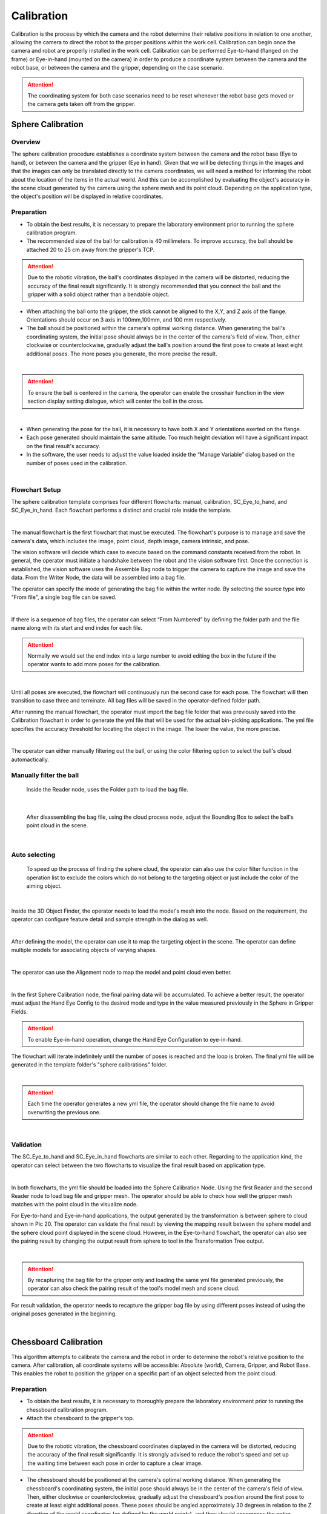 Calibration
===========

Calibration is the process by which the camera and the robot determine their relative positions in relation to one another, allowing the camera to direct the robot to the proper positions within the work cell.
Calibration can begin once the camera and robot are properly installed in the work cell. Calibration can be performed Eye-to-hand (flanged on the frame) or Eye-in-hand (mounted on the camera) in order to produce a coordinate system between the camera and the robot base, or between the camera and the gripper, depending on the case scenario. 

.. Attention:: 
    The coordinating system for both case scenarios need to be reset whenever the robot base gets moved or the camera gets taken off from the gripper. 

Sphere Calibration 
-------------------

Overview
~~~~~~~~~

The sphere calibration procedure establishes a coordinate system between the camera and the robot base (Eye to hand), or between the camera and the gripper (Eye in hand). Given that we will be detecting things in the images and that the images can only be translated directly to the camera coordinates, we will need a method for informing the robot about the location of the items in the actual world. And this can be accomplished by evaluating the object's accuracy in the scene cloud generated by the camera using the sphere mesh and its point cloud. Depending on the application type, the object's position will be displayed in relative coordinates.

Preparation
~~~~~~~~~~~~

* To obtain the best results, it is necessary to prepare the laboratory environment prior to running the sphere calibration program.
* The recommended size of the ball for calibration is 40 millimeters. To improve accuracy, the ball should be attached 20 to 25 cm away from the gripper's TCP. 

.. Attention::
    Due to the robotic vibration, the ball's coordinates displayed in the camera will be distorted, reducing the accuracy of the final result significantly. It is strongly recommended that you connect the ball and the gripper with a solid object rather than a bendable object. 
    
* When attaching the ball onto the gripper, the stick cannot be aligned to the X,Y, and Z axis of the flange. Orientations should occur on 3 axis in 100mm,100mm, and 100 mm respectively. 
* The ball should be positioned within the camera's optimal working distance. When generating the ball's coordinating system, the initial pose should always be in the center of the camera's field of view. Then, either clockwise or counterclockwise, gradually adjust the ball's position around the first pose to create at least eight additional poses. The more poses you generate, the more precise the result.

.. image:: Sphere_Calibration/Sphere_Calibration_image/Picture1.png
    :width: 100%
    :align: center 
|
.. Attention:: 
    To ensure the ball is centered in the camera, the operator can enable the crosshair function in the view section display setting dialogue, which will center the ball in the cross. 

.. image:: Sphere_Calibration/Sphere_Calibration_image/Picture2.png
    :width: 100%
    :align: center 
|
* When generating the pose for the ball, it is necessary to have both X and Y orientations exerted on the flange. 
* Each pose generated should maintain the same altitude. Too much height deviation will have a significant impact on the final result's accuracy.
* In the software, the user needs to adjust the value loaded inside the “Manage Variable” dialog based on the number of poses used in the calibration. 
  
.. image:: Sphere_Calibration/Sphere_Calibration_image/Picture3.png
    :width: 100%
    :align: center
|
Flowchart Setup
~~~~~~~~~~~~~~~~

The sphere calibration template comprises four different flowcharts: manual, calibration, SC_Eye_to_hand, and SC_Eye_in_hand. Each flowchart performs a distinct and crucial role inside the template.

.. image:: Sphere_Calibration/Sphere_Calibration_image/image2/Picture5.png
    :width: 60%
    :align: center
|

The manual flowchart is the first flowchart that must be executed. The flowchart's purpose is to manage and save the camera's data, which includes the image, point cloud, depth image, camera intrinsic, and pose. 

The vision software will decide which case to execute based on the command constants received from the robot. In general, the operator must initiate a handshake between the robot and the vision software first. Once the connection is established, the vision software uses the Assemble Bag node to trigger the camera to capture the image and save the data. From the Writer Node, the data will be assembled into a bag file.

The operator can specify the mode of generating the bag file within the writer node. By selecting the source type into "From file", a single bag file can be saved. 

.. image:: Sphere_Calibration/Sphere_Calibration_image/image2/Picture6.png
    :width: 80%
    :align: center
|

If there is a sequence of bag files, the operator can select “From Numbered” by defining the folder path and the file name along with its start and end index for each file. 

.. Attention:: 
    Normally we would set the end index into a large number to avoid editing the box in the future if the operator wants to add more poses for the calibration. 

.. image:: Sphere_Calibration/Sphere_Calibration_image/image2/Picture7.png
    :width: 80%
    :align: center
|

Until all poses are executed, the flowchart will continuously run the second case for each pose. The flowchart will then transition to case three and terminate. All bag files will be saved in the operator-defined folder path.

After running the manual flowchart, the operator must import the bag file folder that was previously saved into the Calibration flowchart in order to generate the yml file that will be used for the actual bin-picking applications. The yml file specifies the accuracy threshold for locating the object in the image. The lower the value, the more precise. 

.. image:: Sphere_Calibration/Sphere_Calibration_image/image2/Picture8.png
    :width: 80%
    :align: center
|

The operator can either manually filtering out the ball, or using the color filtering option to select the ball's cloud automactically. 

Manually filter the ball
~~~~~~~~~~~~~~~~~~~~~~~~~


    Inside the Reader node, uses the Folder path to load the bag file. 

.. image:: Sphere_Calibration/Sphere_Calibration_image/image2/Picture9.png
    :width: 80%
    :align: center
|

    After disassembling the bag file, using the cloud process node, adjust the Bounding Box to select the ball's point cloud in the scene. 

.. image:: Sphere_Calibration/Sphere_Calibration_image/image2/Picture10.png
    :width: 80%
    :align: center

.. image:: Sphere_Calibration/Sphere_Calibration_image/image2/Picture11.png
    :width: 80%
    :align: center
|

Auto selecting
~~~~~~~~~~~~~~~

    To speed up the process of finding the sphere cloud, the operator can also use the color filter function in the operation list to exclude the colors which do not belong to the targeting object or just include the color of the aiming object. 

.. image:: Sphere_Calibration/Sphere_Calibration_image/image2/Picture12.png
    :width: 80%
    :align: center
|

Inside the 3D Object Finder, the operator needs to load the model's mesh into the node. Based on the requirement, the operator can configure feature detail and sample strength in the dialog as well. 

.. image:: Sphere_Calibration/Sphere_Calibration_image/image2/Picture13.png
    :width: 80%
    :align: center
|

After defining the model, the operator can use it to map the targeting object in the scene. The operator can define multiple models for associating objects of varying shapes. 

.. image:: Sphere_Calibration/Sphere_Calibration_image/image2/Picture14.png
    :width: 80%
    :align: center
|
The operator can use the Alignment node to map the model and point cloud even better. 

.. image:: Sphere_Calibration/Sphere_Calibration_image/image2/Picture15.png
    :width: 80%
    :align: center
|

In the first Sphere Calibration node, the final pairing data will be accumulated. To achieve a better result, the operator must adjust the Hand Eye Config to the desired mode and type in the value measured previously in the Sphere in Gripper Fields. 

.. Attention:: 
    To enable Eye-in-hand operation, change the Hand Eye Configuration to eye-in-hand.

The flowchart will iterate indefinitely until the number of poses is reached and the loop is broken. The final yml file will be generated in the template folder's "sphere calibrations" folder. 

.. image:: Sphere_Calibration/Sphere_Calibration_image/image2/Picture16.png
    :width: 80%
    :align: center
|

.. Attention:: 
    Each time the operator generates a new yml file, the operator should change the file name to avoid overwriting the previous one.


.. image:: Sphere_Calibration/Sphere_Calibration_image/image2/Picture17.png
    :width: 80%
    :align: center
|

Validation
~~~~~~~~~~~~~

The SC_Eye_to_hand and SC_Eye_in_hand flowcharts are similar to each other. Regarding to the application kind, the operator can select between the two flowcharts to visualize the final result based on application type. 

.. image:: Sphere_Calibration/Sphere_Calibration_image/image1/Picture18.png
    :width: 80%
    :align: center
.. image:: Sphere_Calibration/Sphere_Calibration_image/image1/Picture19.png
    :width: 80%
    :align: center
|

In both flowcharts, the yml file should be loaded into the Sphere Calibration Node. Using the first Reader and the second Reader node to load bag file and gripper mesh. The operator should be able to check how well the gripper mesh matches with the point cloud in the visualize node.  

For Eye-to-hand and Eye-in-hand applications, the output generated by the transformation is between sphere to cloud shown in Pic 20. The operator can validate the final result by viewing the mapping result between the sphere model and the sphere cloud point displayed in the scene cloud. However, in the Eye-to-hand flowchart, the operator can also see the pairing result by changing the output result from sphere to tool in the Transformation Tree output. 

.. image:: Sphere_Calibration/Sphere_Calibration_image/image1/Picture20.png
    :width: 80%
    :align: center
|

.. Attention:: 
    By recapturing the bag file for the gripper only and loading the same yml file generated previously, the operator can also check the pairing result of the tool's model mesh and scene cloud.  

For result validation, the operator needs to recapture the gripper bag file by using different poses instead of using the original poses generated in the beginning. 

.. image:: Sphere_Calibration/Sphere_Calibration_image/image1/Picture21.png
    :width: 80%
    :align: center
|


Chessboard Calibration
----------------------

This algorithm attempts to calibrate the camera and the robot in order to determine the robot's relative position to the camera. After calibration, all coordinate systems will be accessible: Absolute (world), Camera, Gripper, and Robot Base. This enables the robot to position the gripper on a specific part of an object selected from the point cloud.


Preparation
~~~~~~~~~~~~~~

* To obtain the best results, it is necessary to thoroughly prepare the laboratory environment prior to running the chessboard calibration program.
* Attach the chessboard to the gripper's top.
  
.. Attention::  
    Due to the robotic vibration, the chessboard coordinates displayed in the camera will be distorted, reducing the accuracy of the final result significantly. It is strongly advised to reduce the robot's speed and set up the waiting time between each pose in order to capture a clear image.

* The chessboard should be positioned at the camera's optimal working distance. When generating the chessboard's coordinating system, the initial pose should always be in the center of the camera's field of view. Then, either clockwise or counterclockwise, gradually adjust the chessboard's position around the first pose to create at least eight additional poses. These poses should be angled approximately 30 degrees in relation to the Z direction of the world coordinates (as defined by the world points), and they should encompass the entire chessboard (even though the outer part of the chessboard may not contain any internal corners). Additionally, it is recommended to capture a small area around the chessboard to aid in the accuracy of later image corner detection. The more poses you generate, the more precise the result. 
* To ensure that the chessboard's initial pose is in the center of the camera, the operator can activate the crosshair function in the view section display setting dialogue, which will center the chessboard in the cross. The chessboard's maximum tilt angle is 40 degrees.
* The chessboard calibration can be done two ways: The operator can use the samll circle or use the large circle to calibrate; however, each method has different approach to setup poses for generating the bag file as shown in the picture. 

Small circle

.. image:: Chessboard_Calibration/Chessboard_Calibration_image/image/Picture23.png 
    :width: 80%
    :align: center
|
.. image:: Chessboard_Calibration/Chessboard_Calibration_image/image/Picture24.png
    :width: 80%
    :align: center
|
large circle 

.. Attention:: 
    If using the large circle orientation function inside the calibration, the operator can turn the chessboard or camera in 180 degrees from -90 to 90 depending on the application type as shown in the picture. For Eye-to-hand, the camera is placed in the center. The arrow shows the direction of the chessboard (Eye-to-hand) or the camera (Eye-in-hand) should be facing at each pose location. 

.. image:: Chessboard_Calibration/Chessboard_Calibration_image/image/Picture25.png
    :width: 80%
    :align: center
|

.. image:: Chessboard_Calibration/Chessboard_Calibration_image/image/Picture26.png
    :width: 80%
    :align: center
|

* In comparison to the sphere calibration, the chessboard calibration requires more adjustments prior to running the flowchart. To begin, the operator must specify the number of poses to be used in the calibration. 
  
.. image:: Chessboard_Calibration/Chessboard_Calibration_image/image/Picture27.png
    :width: 80%
    :align: center
| 

.. image:: Chessboard_Calibration/Chessboard_Calibration_image/image/Picture28.png
    :width: 60%
    :align: center
| 

* Then the operator needs to choose the calibration type depending on the application requirement. By default, the variable will be set to 1 as calibration.  
  
.. image:: Chessboard_Calibration/Chessboard_Calibration_image/image/Picture29.png
    :width: 60%
    :align: center
| 

* Lastly, the operator needs to choose the approach for result validation, either using the pen on board, or gripper on TCP. 

.. image:: Chessboard_Calibration/Chessboard_Calibration_image/image/Picture30.png
    :width: 60%
    :align: center
| 

Flowchart Setup
~~~~~~~~~~~~~~~~

The first flowchart the needs to execute is the Manual flowchart. The purpose of the flowchart is to manage and save the data obtained from the camera including image, point cloud, depth image, camera intrinsic, and poses.

The vision software will decide to execute a specific case, based on the request command constants got from the robot. In general, the operator needs to perform a handshake first between the robot and vision software.  Once the connection is made, the vision software will trigger the camera to capture the image and save the image data by using Assemble Bag node. The data will be assembled into a bag file from the Writer Node.

Inside the writer node, the operator can specify the mode for generating the bag file. A single bag file can be saved by selecting the source type into “From file”. 

.. image:: Chessboard_Calibration/Chessboard_Calibration_image/flowchart/Picture31.png
    :width: 60%
    :align: center
| 

.. image:: Chessboard_Calibration/Chessboard_Calibration_image/flowchart/Picture32.png
    :width: 80%
    :align: center
| 

If there is a sequence of bag files, the operator can select “From Numbered” by defining the folder path and the file name along with its start and end index for each file. 

.. Attention:: 
    Normally we would set the end index into a large number to avoid editing the box in the future if the operator wants to add more poses for the calibration. 

.. image:: Chessboard_Calibration/Chessboard_Calibration_image/flowchart/Picture33.png
    :width: 80%
    :align: center
| 

The flowchart will be continuously running the second case for each pose until all the poses have been executed. Then, the flowchart will switch into case three and stop. All the bag files will be saved inside the folder path defined by the operator.

.. image:: Chessboard_Calibration/Chessboard_Calibration_image/flowchart/Picture34.png
    :width: 80%
    :align: center
| 

Instead of manually setting up the pose and generating the bag file, the operator can autonomously set up everything by using the Auto flowchart.  

.. image:: Chessboard_Calibration/Chessboard_Calibration_image/flowchart/Picture35.png
    :width: 80%
    :align: center
| 

The operator needs to choose the moving path of the gripper, the distance from the camera, and the number of poses wanted to generate to the bag first.  In the circle field, the operator can adjust the tilting angle, height, and rotation var to adjust the pose of the chessboard.

.. image:: Chessboard_Calibration/Chessboard_Calibration_image/flowchart/Picture36.png
    :width: 80%
    :align: center
| 

All bag files will be generated in the loop section and saved under the path defined in the writer node. 

.. image:: Chessboard_Calibration/Chessboard_Calibration_image/flowchart/Picture37.png
    :width: 80%
    :align: center
|    

After running the manual or auto flowchart, the operator needs to load the bag file folder saved previously into the Calibration flowchart to generate yml file, which will be used for the real bin-picking applications. The yml file tells the threshold value of the accuracy of locating the object in the image. The smaller value, the better accuracy. 

Small circle method
~~~~~~~~~~~~~~~~~~~~~~

Inside the reader node, use the folder path to load the bag file generated from the previous step. 

.. image:: Chessboard_Calibration/Chessboard_Calibration_image/flowchart/Picture38.png
    :width: 80%
    :align: center
|    

Inside the node, the operator can select the source type they want for loading the bag file. If the operator chooses to load a file from Numbered, then it is necessary to define the parameter in the ADDITIONAL SETTINGS. 

.. image:: Chessboard_Calibration/Chessboard_Calibration_image/flowchart/Picture39.png
    :width: 80%
    :align: center
|   

All bag files will be accumulated in the first Calibration node. The operator should set up the number of rows, cols, spacing of the chessboard correctly to avoid mismatching between the bag file and the real board. 

.. image:: Chessboard_Calibration/Chessboard_Calibration_image/flowchart/Picture40.png
    :width: 80%
    :align: center
|   

The second Calibration node will generate the final yml used for the future application. The operator needs to name the file by typing in the File Name section. 

Big circle method
~~~~~~~~~~~~~~~~~~

The operator can also select the Use large circle orientation function. However, it is still necessary to make sure to config the number of rows, columns, spacing between each row and column correctly. 

.. image:: Chessboard_Calibration/Chessboard_Calibration_image/flowchart/Picture41.png
    :width: 80%
    :align: center
|   

Validation
~~~~~~~~~~~~~~~~~~~

If the application type is Eye-to-hand, the operator should switch the flowchart to the Eye_to_hand. 

The first step is to load the testing bag file into the Reader node, and use the Disassemble Bag node to extract the data from inside. In the Calibration node, the operator needs to type in the yml file name stored in the Calibration folder under the Chessboard Calibration template folder created by the operator. 

.. image:: Chessboard_Calibration/Chessboard_Calibration_image/validation/Picture42.png
    :width: 100%
    :align: center
|   

After the second switch, the operator needs to load the gripper model they want to use based on the validation approach they chose in the beginning. The left sub-child path is to visualize how well the gripper model matches the gripper’s cloud. The right sub-child path is to visualize how good the world is located in the cloud. (The pen should plug right in the center of the first circle of the chessboard.) (Small circle) or check if the pen is located in the center of the central circle of the board. (Large circle)

.. image:: Chessboard_Calibration/Chessboard_Calibration_image/validation/Picture43.png
    :width: 100%
    :align: center
|   

.. image:: Chessboard_Calibration/Chessboard_Calibration_image/validation/Picture44.png
    :width: 100%
    :align: center
|   

.. image:: Chessboard_Calibration/Chessboard_Calibration_image/validation/Picture45.png
    :width: 100%
    :align: center
|   

.. Attention:: 
    The testing bag file cannot be the same as the one used for generating the yml file. The operator needs to readjust the poses and check the result using multiple bag files with different orientations. 


If the application type is Eye-in-hand, the operator should switch the flowchart to the Eye_in_hand. 

To validate the small circle method result, inside the first and second Readers, the operators needs to load the gripper model ply file and the bag file respectively, then use the Calibration node to load the yml file generated from the previous step. 

.. image:: Chessboard_Calibration/Chessboard_Calibration_image/validation/Picture46.png
    :width: 100%
    :align: center
|   

Different from the Eye-to-hand flowchart, the operator can only validate the result by using world in cloud method. 

.. image:: Chessboard_Calibration/Chessboard_Calibration_image/validation/Picture47.png
    :width: 100%
    :align: center
|   

To validate the large circle method result, the pen(world) should be located in the center of the scene cloud. 

.. image:: Chessboard_Calibration/Chessboard_Calibration_image/validation/Picture48.png
    :width: 100%
    :align: center
| 

.. image:: Chessboard_Calibration/Chessboard_Calibration_image/validation/Picture49.png
    :width: 100%
    :align: center
| 

.. image:: Chessboard_Calibration/Chessboard_Calibration_image/validation/Picture50.png
    :width: 100%
    :align: center
| 

.. Attention:: 
    For either Eye-to-hand or Eye-in-hand application, the testing bag file cannot be the same as the one used for generating the yml file. The operator needs to readjust the poses and check the result using multiple bag files with different orientations.

2D Calibration
---------------

Overview
~~~~~~~~~~

2D Picking is to recognize object position in a 2D image, then guide the robot to move to the corresponding target in the real world.   

Preparation
~~~~~~~~~~~~

Overall, we need to set up one detection pose (for chessboard image capture), multiple waypoints for calibration, and multiple elevation waypoints to avoid the tcp from scratching the chessboard during the movement. Usually, we use three waypoints to locate the plane and use another 12 waypoints to generate the bag file. The elevation waypoints are added in between each waypoint. To set up the plane, the first waypoint should always start from the upper right corner. Then define the X-axis by selecting the point at the top left corner. Lastly, define the positive Y direction by selecting the point at the bottom left corner. 

.. image::  2D_Cali/2D_Calibration_Image/Capture1.png
    :width: 100%
    :align: center
| 

* When defining the points for generating the bag file, the operator should start by selecting the first bottom right corner point as the first waypoint, then set points as a “Z” shape towards the upper left corner. 
* When defining the 12 waypoints for the bag file, the z value relative to the plane should be as close to 0 as possible. If 0 is not able to reach, then keep the z value relative to the plane always the same number for all the waypoints. Then make sure to keep RX and RY equals 0 for all waypoints.
* For the twelve waypoints set up, the operator can follow the steps as shown below:
  
  .. image::  2D_Cali/2D_Calibration_Image/Capture2.png
    :width: 100%
    :align: center
| 

  #. For Detection Pose, make sure the chessboard is unblocked by robot arms.
  #. When setting up waypoints, make sure to select reference coordinate to the plane which has been defined.
  #. Change the unit from radiance into the degree, click into the TCP details and rotate Rz to (TCP/6th axis) -75°. 
  #. Then change z, Rx, Ry values to 0°.
  #. Save this waypoint.
  #. Edit the corresponding elevation point to around -5mm (the TCP has an opposite z value compared to the plane).
  #. Repeat the steps from 2 to 6 for the rest of the waypoints; however, the operator needs to change the Rz rotation in the step 3 as the following degree mentions down below:
  
.. Attention:: 
      After changing the reference coordinate from the base to the plane, the Z value will be opposite to the operator controlling board interface. If the operator clicks on the moving up the bottom, the gripper will go down and wise visa. Without noticing, the operator may miss clicking the Up button causing the Tcp to thrust into the board causing any damage; more importantly, the operator has to redo the entire process since the Tcp various. 


.. list-table:: Angle Rotation Table
   :widths: 25 25
   :header-rows: 1

   * - Number of waypoints
     - Rotation Angles (Degree)
   * - 1
     - -75
   * - 2
     - 30 
   * - 3
     - 30
   * - 4
     - -15
   * - 5
     - 60 
   * - 6
     - 30 
   * - 7
     - -75
   * - 8
     - 30
   * - 9
     - 60
   * - 10
     - 30
   * - 11
     - -75
   * - 12
     - -75

.. Attention:: 
    Make sure the Chessboard is not moved during the setup. Check if Waypoint 1 still points exactly on the bottom left corner; moreover, all waypoints have the same z value relative to the plane, the threshold should be around + /- 0.5mm. For Rx and Ry, -0.5°<rx, ry<0.5°.

* Lastly, set the number of poses in the Manage Variable Dialog to 12. 

.. image::  2D_Cali/2D_Calibration_Image/Picture3.png
    :width: 100%
    :align: center
| 

Flowchart Setup
~~~~~~~~~~~~~~~~~~

In side the Manual flowchart, the operator should select where you want to save the chessboard image data bag. Each pose will be assembled and saved as a bag file. All files will be written into a folder where the operator is defined previously. 

.. image::  2D_Cali/2D_Calibration_Image/Picture4.png
    :width: 80%
    :align: center
| 

.. Attention:: 
    Calibration board is not moved until this step is finished.

After finishing generating the bag file, use the Calibration flowchart to create the yml file and find out the relation between the Plane and the World (the Chessboard). 

Using the Reader node to browse the folder path and extract the robot pose bag files.

.. image::  2D_Cali/2D_Calibration_Image/Picture5.png
    :width: 80%
    :align: center
| 

Use the first Hand-Eye Calibration 2D V02 to load the bag files disassembled from the Reader Node. Then, use the second Hand-Eye Calibration 2D V02 to configure the Calibration Setting by setting the number of rows, columns, and spacing correctly. 

.. image::  2D_Cali/2D_Calibration_Image/Picture6.png
    :width: 80%
    :align: center
| 

The operator can find your calibration file under the workspace folder → pin_calibrations, if the "pin_calibrations" folder does not show up in Picking workspace, copy the folder or create a new folder and rename to “pin_calibrations“.

Validation
~~~~~~~~~~~

The accuracy (RMSE) can be checked in the console. The small number we get, the better result we obtained. 

.. image::  2D_Cali/2D_Calibration_Image/Picture7.png
    :width: 80%
    :align: center
| 


